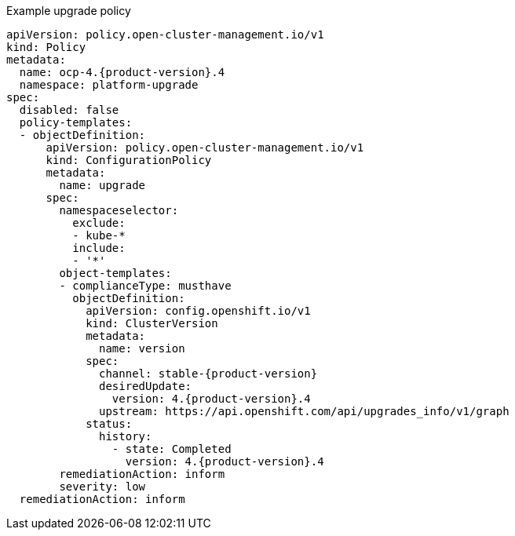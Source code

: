 :_mod-docs-content-type: SNIPPET
.Example upgrade policy
[source,yaml,subs="attributes+"]
----
apiVersion: policy.open-cluster-management.io/v1
kind: Policy
metadata:
  name: ocp-4.{product-version}.4
  namespace: platform-upgrade
spec:
  disabled: false
  policy-templates:
  - objectDefinition:
      apiVersion: policy.open-cluster-management.io/v1
      kind: ConfigurationPolicy
      metadata:
        name: upgrade
      spec:
        namespaceselector:
          exclude:
          - kube-*
          include:
          - '*'
        object-templates:
        - complianceType: musthave
          objectDefinition:
            apiVersion: config.openshift.io/v1
            kind: ClusterVersion
            metadata:
              name: version
            spec:
              channel: stable-{product-version}
              desiredUpdate:
                version: 4.{product-version}.4
              upstream: https://api.openshift.com/api/upgrades_info/v1/graph
            status:
              history:
                - state: Completed
                  version: 4.{product-version}.4
        remediationAction: inform
        severity: low
  remediationAction: inform
----